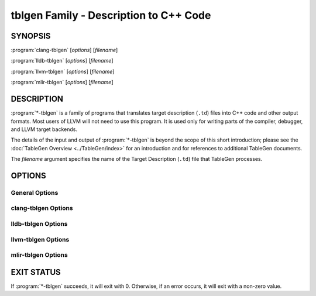 tblgen Family - Description to C++ Code
=======================================

.. program:: tblgen

SYNOPSIS
--------

:program:`clang-tblgen` [*options*] [*filename*]

:program:`lldb-tblgen` [*options*] [*filename*]

:program:`llvm-tblgen` [*options*] [*filename*]

:program:`mlir-tblgen` [*options*] [*filename*]

DESCRIPTION
-----------

:program:`*-tblgen` is a family of programs that translates target
description (``.td``) files into C++ code and other output formats. Most
users of LLVM will not need to use this program. It is used only for
writing parts of the compiler, debugger, and LLVM target backends.

The details of the input and output of :program:`*-tblgen` is beyond the
scope of this short introduction; please see the :doc:`TableGen Overview
<../TableGen/index>` for an introduction and for references to additional
TableGen documents.

The *filename* argument specifies the name of the Target Description (``.td``)
file that TableGen processes.

OPTIONS
-------

General Options
~~~~~~~~~~~~~~~

.. option:: -help

 Print a description of the command line options.

.. option:: -help-list

  Print a description of the command line options in a simple list format.

.. option:: -D=macroname

  Specify the name of a macro to be defined. The name is defined, but it
  has no particular value.

.. option:: -d=filename

  Specify the name of the dependency filename.

.. option:: -debug

  Enable debug output.

.. option:: -dump-json

 Print a JSON representation of all records, suitable for further
 automated processing.

.. option:: -I directory

 Specify where to find other target description files for inclusion.  The
 ``directory`` value should be a full or partial path to a directory that
 contains target description files.

.. option:: -null-backend

  Parse the source files and build the records, but do not run any
  backend. This is useful for timing the frontend.

.. option:: -o filename

 Specify the output file name.  If ``filename`` is ``-``, then
 :program:`*-tblgen` sends its output to standard output.

.. option:: -print-records

 Print all classes and records to standard output (default backend option).

.. option:: -print-detailed-records

  Print a detailed report of all global variables, classes, and records
  to standard output.

.. option:: -stats

  Print a report with any statistics collected by the backend.

.. option:: -time-phases

  Time the parser and backend phases and print a report.

.. option:: -version

 Show the version number of the program.

.. option:: -write-if-changed

  Write the output file only if it is new or has changed.


clang-tblgen Options
~~~~~~~~~~~~~~~~~~~~

.. option:: -gen-clang-attr-classes

  Generate Clang attribute clases.

.. option:: -gen-clang-attr-parser-string-switches

  Generate all parser-related attribute string switches.

.. option:: -gen-clang-attr-subject-match-rules-parser-string-switches

  Generate all parser-related attribute subject match rule string switches.

.. option:: -gen-clang-attr-impl

  Generate Clang attribute implementations.

.. option:: -gen-clang-attr-list"

  Generate a Clang attribute list.

.. option:: -gen-clang-attr-subject-match-rule-list

  Generate a Clang attribute subject match rule list.

.. option:: -gen-clang-attr-pch-read

  Generate Clang PCH attribute reader.

.. option:: -gen-clang-attr-pch-write

  Generate Clang PCH attribute writer.

.. option:: -gen-clang-attr-has-attribute-impl

  Generate a Clang attribute spelling list.

.. option:: -gen-clang-attr-spelling-index

  Generate a Clang attribute spelling index.

.. option:: -gen-clang-attr-ast-visitor

  Generate a recursive AST visitor for Clang attributes.

.. option:: -gen-clang-attr-template-instantiate

  Generate a Clang template instantiate code.

.. option:: -gen-clang-attr-parsed-attr-list

  Generate a Clang parsed attribute list.

.. option:: -gen-clang-attr-parsed-attr-impl

  Generate the Clang parsed attribute helpers.

.. option:: -gen-clang-attr-parsed-attr-kinds

  Generate a Clang parsed attribute kinds.

.. option:: -gen-clang-attr-text-node-dump

  Generate Clang attribute text node dumper.

.. option:: -gen-clang-attr-node-traverse

  Generate Clang attribute traverser.

.. option:: -gen-clang-diags-defs

  Generate Clang diagnostics definitions.

.. option:: -clang-component component

  Only use warnings from specified component.

.. option:: -gen-clang-diag-groups

  Generate Clang diagnostic groups.

.. option:: -gen-clang-diags-index-name

  Generate Clang diagnostic name index.

.. option:: -gen-clang-basic-reader

  Generate Clang BasicReader classes.

.. option:: -gen-clang-basic-writer

  Generate Clang BasicWriter classes.

.. option:: -gen-clang-comment-nodes

  Generate Clang AST comment nodes.

.. option:: -gen-clang-decl-nodes

  Generate Clang AST declaration nodes.

.. option:: -gen-clang-stmt-nodes

  Generate Clang AST statement nodes.

.. option:: -gen-clang-type-nodes

  Generate Clang AST type nodes.

.. option:: -gen-clang-type-reader

  Generate Clang AbstractTypeReader class.

.. option:: -gen-clang-type-writer

  Generate Clang AbstractTypeWriter class.

.. option:: -gen-clang-opcodes

  Generate Clang constexpr interpreter opcodes.

.. option:: -gen-clang-sa-checkers

  Generate Clang static analyzer checkers.

.. option:: -gen-clang-comment-html-tags

  Generate efficient matchers for HTML tag names that are used in
  documentation comments.

.. option:: -gen-clang-comment-html-tags-properties

  Generate efficient matchers for HTML tag properties.

.. option:: -gen-clang-comment-html-named-character-references

  Generate function to translate named character references to UTF-8 sequences.

.. option:: -gen-clang-comment-command-info

  Generate command properties for commands that are used in documentation comments.

.. option:: -gen-clang-comment-command-list

  Generate list of commands that are used in documentation comments.

.. option:: -gen-clang-opencl-builtins

  Generate OpenCL builtin declaration handlers.

.. option:: -gen-arm-neon

  Generate ``arm_neon.h`` for Clang.

.. option:: -gen-arm-fp16

  Generate ``arm_fp16.h`` for Clang.

.. option:: -gen-arm-bf16

  Generate ``arm_bf16.h`` for Clang.

.. option:: -gen-arm-neon-sema

  Generate ARM NEON sema support for Clang.

.. option:: -gen-arm-neon-test

  Generate ARM NEON tests for Clang.

.. option:: -gen-arm-sve-header

  Generate ``arm_sve.h`` for Clang.

.. option:: -gen-arm-sve-builtins

  Generate ``arm_sve_builtins.inc`` for Clang.

.. option:: -gen-arm-sve-builtin-codegen

  Generate ``arm_sve_builtin_cg_map.inc`` for Clang.

.. option:: -gen-arm-sve-typeflags

  Generate ``arm_sve_typeflags.inc`` for Clang.

.. option:: -gen-arm-sve-sema-rangechecks

  Generate ``arm_sve_sema_rangechecks.inc`` for Clang.

.. option:: -gen-arm-mve-header

  Generate ``arm_mve.h`` for Clang.

.. option:: -gen-arm-mve-builtin-def

  Generate ARM MVE builtin definitions for Clang.

.. option:: -gen-arm-mve-builtin-sema

  Generate ARM MVE builtin sema checks for Clang.

.. option:: -gen-arm-mve-builtin-codegen

  Generate ARM MVE builtin code-generator for Clang.

.. option:: -gen-arm-mve-builtin-aliases

  Generate list of valid ARM MVE builtin aliases for Clang.

.. option:: -gen-arm-cde-header

  Generate ``arm_cde.h`` for Clang.

.. option:: -gen-arm-cde-builtin-def

  Generate ARM CDE builtin definitions for Clang.

.. option:: -gen-arm-cde-builtin-sema

  Generate ARM CDE builtin sema checks for Clang.

.. option:: -gen-arm-cde-builtin-codegen

  Generate ARM CDE builtin code-generator for Clang.

.. option:: -gen-arm-cde-builtin-aliases

  Generate list of valid ARM CDE builtin aliases for Clang.

.. option:: -gen-riscv-vector-header

  Generate ``riscv_vector.h`` for Clang.

.. option:: -gen-riscv-vector-builtins

  Generate ``riscv_vector_builtins.inc`` for Clang.

.. option:: -gen-riscv-vector-builtin-codegen

  Generate ``riscv_vector_builtin_cg.inc`` for Clang.

.. option:: -gen-attr-docs

  Generate attribute documentation.

.. option:: -gen-diag-docs

  Generate diagnostic documentation.

.. option:: -gen-opt-docs

  Generate option documentation.

.. option:: -gen-clang-data-collectors

  Generate data collectors for AST nodes.

.. option:: -gen-clang-test-pragma-attribute-supported-attributes

  Generate a list of attributes supported by ``#pragma`` Clang attribute for
  testing purposes.


lldb-tblgen Options
~~~~~~~~~~~~~~~~~~~

.. option:: gen-lldb-option-defs

  Generate lldb OptionDefinition values.

.. option:: gen-lldb-property-defs

  Generate lldb PropertyDefinition values.

.. option:: gen-lldb-property-enum-defs

  Generate lldb PropertyDefinition enum values.


llvm-tblgen Options
~~~~~~~~~~~~~~~~~~~

.. option:: -gen-asm-matcher

 Generate assembly instruction matcher.

.. option:: -match-prefix=prefix

  Make -gen-asm-matcher match only instructions with the given *prefix*.

.. option:: -gen-asm-parser

 Generate assembly instruction parser.

.. option:: -asmparsernum=n

 Make -gen-asm-parser emit assembly parser number *n*.

.. option:: -gen-asm-writer

 Generate assembly writer.

.. option:: -asmwriternum=n

 Make -gen-asm-writer emit assembly writer number *n*.

.. option:: -gen-attrs

  Generate attributes.

.. option:: -gen-automata

  Generate generic automata.

.. option:: -gen-callingconv

  Generate calling convention descriptions.

.. option:: -gen-compress-inst-emitter

  Generate RISC-V compressed instructions.

.. option:: -gen-ctags

  Generate ctags-compatible index.

.. option:: -gen-dag-isel

 Generate a DAG (directed acyclic graph) instruction selector.

.. option:: -instrument-coverage

  Make -gen-dag-isel generate tables to help identify the patterns matched.

.. option:: -omit-comments

  Make -gen-dag-isel omit comments. The default is false.

.. option:: -gen-dfa-packetizer

 Generate DFA Packetizer for VLIW targets.

.. option:: -gen-directive-decl

  Generate directive related declaration code (header file).

.. option:: -gen-directive-gen

  Generate directive related implementation code part.

.. option:: -gen-directive-impl

  Generate directive related implementation code.

.. option:: -gen-disassembler

  Generate disassembler.

.. option:: -gen-emitter

 Generate machine code emitter.

.. option:: -gen-exegesis

  Generate llvm-exegesis tables.

.. option:: -gen-fast-isel

  Generate a "fast" instruction selector.

.. option:: -gen-global-isel

  Generate GlobalISel selector.

.. option:: -gisel-coverage-file=filename

  Specify the file from which to retrieve coverage information.

.. option:: -instrument-gisel-coverage

  Make -gen-global-isel generate coverage instrumentation.

.. option:: -optimize-match-table

  Make -gen-global-isel generate an optimized version of the match table.

.. option:: -warn-on-skipped-patterns

  Make -gen-global-isel explain why a pattern was skipped for inclusion.

.. option:: -gen-global-isel-combiner

  Generate GlobalISel combiner.

.. option:: -combiners=list

  Make -gen-global-isel-combiner emit the specified combiners.

.. option:: -gicombiner-show-expansions

  Make -gen-global-isel-combiner use C++ comments to indicate occurrences
  of code expansion.

.. option:: -gicombiner-stop-after-build

  Make -gen-global-isel-combiner stop processing after building the match tree.

.. option:: -gicombiner-stop-after-parse

  Make -gen-global-isel-combiner stop processing after parsing rules
  and dump state.

.. option:: -gen-instr-info

 Generate instruction descriptions.

.. option:: -gen-instr-docs

 Generate instruction documentation.

.. option:: -gen-intrinsic-enums

 Generate intrinsic enums.

.. option:: -intrinsic-prefix=prefix

  Make -gen-intrinsic-enums generate intrinsics with this target *prefix*.

.. option:: -gen-intrinsic-impl

 Generate intrinsic information.

.. option:: -gen-opt-parser-defs

  Generate options definitions.

.. option:: -gen-opt-rst

  Generate option RST.

.. option:: -gen-pseudo-lowering

 Generate pseudo instruction lowering.

.. option:: -gen-register-bank

  Generate register bank descriptions.

.. option:: -gen-register-info

  Generate registers and register classes info.

.. option:: -register-info-debug

  Make -gen-register-info dump register information for debugging.

.. option:: -gen-searchable-tables

  Generate generic searchable tables. See :doc:`TableGen BackEnds <../TableGen/BackEnds>`
  for a detailed description.

.. option:: -gen-subtarget

 Generate subtarget enumerations.

.. option:: -gen-x86-EVEX2VEX-tables

  Generate X86 EVEX to VEX compress tables.

.. option:: -gen-x86-fold-tables

  Generate X86 fold tables.

.. option:: -long-string-literals

  When emitting large string tables, prefer string literals over
  comma-separated char literals. This can be a readability and
  compile-time performance win, but upsets some compilers.

.. option:: -print-enums

 Print enumeration values for a class.

.. option:: -class=classname

 Make -print-enums print the enumeration list for the specified class.

.. option:: -print-sets

 Print expanded sets for testing DAG exprs.


mlir-tblgen Options
~~~~~~~~~~~~~~~~~~~

.. option:: -gen-avail-interface-decls

  Generate availability interface declarations.

.. option:: -gen-avail-interface-defs

  Generate op interface definitions.

.. option:: -gen-dialect-doc

  Generate dialect documentation.

.. option:: -dialect

  The dialect to generate.

.. option:: -gen-directive-decl

  Generate declarations for directives (OpenMP, etc.).

.. option:: -gen-enum-decls

  Generate enum utility declarations.

.. option:: -gen-enum-defs

  Generate enum utility definitions.

.. option:: -gen-enum-from-llvmir-conversions

  Generate conversions of EnumAttrs from LLVM IR.

.. option:: -gen-enum-to-llvmir-conversions

  Generate conversions of EnumAttrs to LLVM IR.

.. option:: -gen-llvmir-conversions

  Generate LLVM IR conversions.

.. option:: -gen-llvmir-intrinsics

  Generate LLVM IR intrinsics.

.. option:: -llvmir-intrinsics-filter

  Only keep the intrinsics with the specified substring in their record name.

.. option:: -dialect-opclass-base

  The base class for the ops in the dialect we are to emit.

.. option:: -gen-op-decls

  Generate operation declarations.

.. option:: -gen-op-defs

  Generate operation definitions.

.. option:: -asmformat-error-is-fatal

  Emit a fatal error if format parsing fails.

.. option:: -op-exclude-regex

  Regular expression of name of ops to exclude (no filter if empty).

.. option:: -op-include-regex

  Regular expression of name of ops to include (no filter if empty).

.. option:: -gen-op-doc

  Generate operation documentation.

.. option:: -gen-pass-decls

  Generate operation documentation.

.. option:: -name namestring

  The name of this group of passes.

.. option:: -gen-pass-doc

  Generate pass documentation.

.. option:: -gen-rewriters

  Generate pattern rewriters.

.. option:: -gen-spirv-avail-impls

  Generate SPIR-V operation utility definitions.

.. option:: -gen-spirv-capability-implication

  Generate utility function to return implied capabilities for a given capability.

.. option:: -gen-spirv-enum-avail-decls

  Generate SPIR-V enum availability declarations.

.. option:: -gen-spirv-enum-avail-defs

  Generate SPIR-V enum availability definitions.

.. option:: -gen-spirv-op-utils

  Generate SPIR-V operation utility definitions.

.. option:: -gen-spirv-serialization

  Generate SPIR-V (de)serialization utilities and functions.

.. option:: -gen-struct-attr-decls

  Generate struct utility declarations.

.. option:: -gen-struct-attr-defs

  Generate struct utility definitions.

.. option:: -gen-typedef-decls

  Generate TypeDef declarations.

.. option:: -gen-typedef-defs

  Generate TypeDef definitions.

.. option:: -typedefs-dialect name

  Generate types for this dialect.

EXIT STATUS
-----------

If :program:`*-tblgen` succeeds, it will exit with 0.  Otherwise, if an error
occurs, it will exit with a non-zero value.
